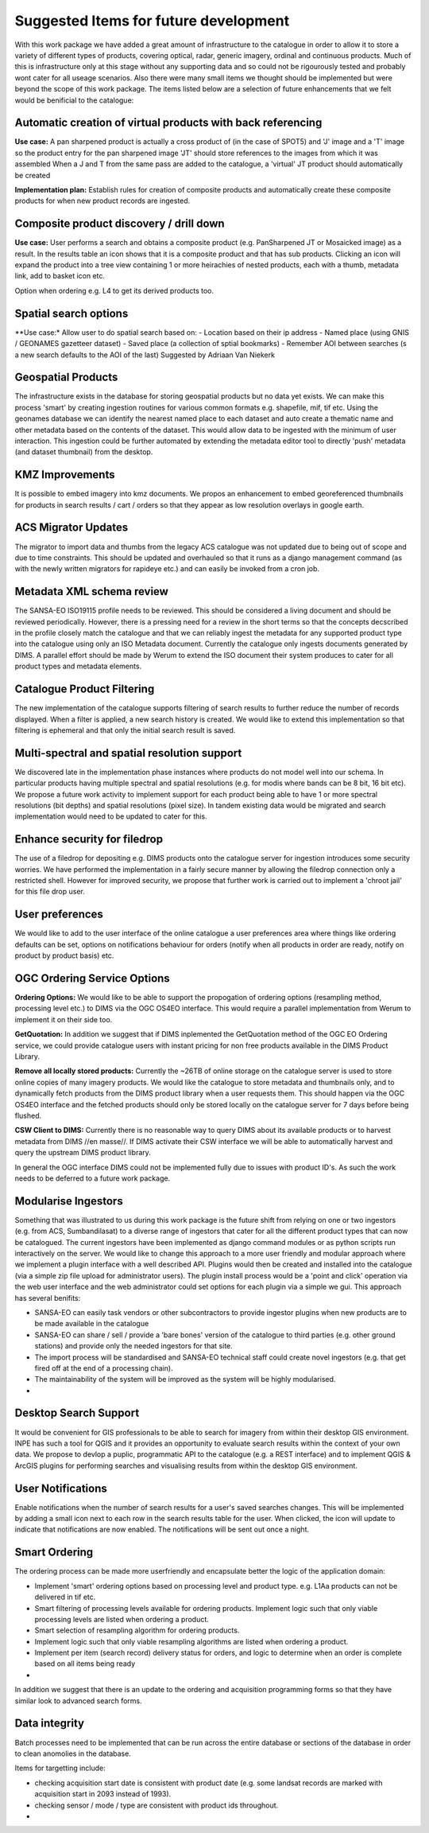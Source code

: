 Suggested Items for future development
------------------------------------------

With this work package we have added a great amount of infrastructure to the
catalogue in order to allow it to store a variety of different types of
products, covering optical, radar, generic imagery, ordinal and continuous
products. Much of this is infrastructure only at this stage without any
supporting data and so could not be rigourously tested and probably wont cater
for all useage scenarios. Also there were many small items we thought should be
implemented but were beyond the scope of this work package. The items listed
below are a selection of future enhancements that we felt would be benificial
to the catalogue:


Automatic creation of virtual products with back referencing
^^^^^^^^^^^^^^^^^^^^^^^^^^^^^^^^^^^^^^^^^

**Use case:** A pan sharpened product is actually a cross product of (in the
case of SPOT5) and 'J' image and a 'T' image so the product entry for the pan
sharpened image 'JT' should store references to the images from which it was
assembled When a J and T from the same pass are added to the catalogue, a
'virtual' JT product should automatically be created

**Implementation plan:** Establish rules for creation of composite products and
automatically create these composite products for when new product records are
ingested.
   
Composite product discovery / drill down
^^^^^^^^^^^^^^^^^^^^^^^^^^^^^^^^^^^^^^^^^

**Use case:** User performs a search and obtains a composite product (e.g.
PanSharpened JT or Mosaicked image) as a result.  In the results table an icon
shows that it is a composite product and that has sub products. Clicking an
icon will expand the product into a tree view containing 1 or more heirachies
of nested products, each with a thumb, metadata link, add to basket icon etc.

Option when ordering e.g. L4 to get its derived products too.

Spatial search options
^^^^^^^^^^^^^^^^^^^^^^^^^^^^^^^^^^^^^^^^^

**Use case:* Allow user to do spatial search based on: 
- Location based on their ip address
- Named place (using GNIS / GEONAMES gazetteer dataset)
- Saved place (a collection of sptial bookmarks)
- Remember AOI between searches (s a new search defaults to the AOI of the last)
Suggested by Adriaan Van Niekerk
                             
Geospatial Products
^^^^^^^^^^^^^^^^^^^^^^^^^^^^^^^^^^^^^^^^^

The infrastructure exists in the database for storing geospatial products but
no data yet exists. We can make this process 'smart' 
by creating ingestion routines for various common formats e.g. shapefile, mif,
tif etc. Using the geonames database we can identify the nearest named place to
each dataset and auto create a thematic name and other metadata based on the
contents of the dataset. This would allow data to be ingested with the minimum
of user interaction. This ingestion could be further automated by extending the
metadata editor tool to directly 'push' metadata (and dataset thumbnail) from
the desktop.


KMZ Improvements
^^^^^^^^^^^^^^^^^^^^^^^^^^^^^^^^^^^^^^^^^

It is possible to embed imagery into kmz documents. We propos an enhancement to
embed georeferenced thumbnails for products in search results / cart / orders
so that they appear as low resolution overlays in google earth.


ACS Migrator Updates
^^^^^^^^^^^^^^^^^^^^^^^^^^^^^^^^^^^^^^^^^

The migrator to import data and thumbs from the legacy ACS catalogue was not
updated due to being out of scope and due to time constraints. This should be
updated and overhauled so that it runs as a django management command (as with
the newly written migrators for rapideye etc.) and can easily be invoked from a
cron job.


Metadata XML schema review
^^^^^^^^^^^^^^^^^^^^^^^^^^^^^^^^^^^^^^^^^

The SANSA-EO ISO19115 profile needs to be reviewed. This should be considered a
living document and should be reviewed periodically. However, there is a
pressing need for a review in the short terms so that the concepts decscribed
in the profile closely match the catalogue and that we can reliably ingest the
metadata for any supported product type into the catalogue using only an ISO
Metadata document. Currently the catalogue only ingests documents generated by
DIMS. A parallel effort should be made by Werum to extend the ISO document
their system produces to cater for all product types and metadata elements.


Catalogue Product Filtering
^^^^^^^^^^^^^^^^^^^^^^^^^^^^^^^^^^^^^^^^^

The new implementation of the catalogue supports filtering of search results to
further reduce the number of records displayed. When a filter is applied, a new
search history is created. We would like to extend this implementation so that
filtering is ephemeral and that only the initial search result is saved.


Multi-spectral and spatial resolution support
^^^^^^^^^^^^^^^^^^^^^^^^^^^^^^^^^^^^^^^^^

We discovered late in the implementation phase instances where products do not
model well into our schema. In particular products having multiple spectral and
spatial resolutions (e.g. for modis where bands can be 8 bit, 16 bit etc). We
propose a future work activity to implement support for each product being able
to have 1 or more spectral resolutions (bit depths) and spatial resolutions
(pixel size). In tandem existing data would be migrated and search
implementation would need to be updated to cater for this.

Enhance security for filedrop
^^^^^^^^^^^^^^^^^^^^^^^^^^^^^^^^^^^^^^^^^

The use of a filedrop for depositing e.g. DIMS products onto the catalogue
server for ingestion introduces some security worries. We have performed the
implementation in a fairly secure manner by allowing the filedrop connection
only a restricted shell. However for improved security, we propose that further
work is carried out to implement a 'chroot jail' for this file drop user.

User preferences
^^^^^^^^^^^^^^^^^^^^^^^^^^^^^^^^^^^^^^^^^

We would like to add to the user interface of the online catalogue a user
preferences area where things like ordering defaults can be set, options on
notifications behaviour for orders (notify when all products in order are
ready, notify on product by product basis) etc.


OGC Ordering Service Options
^^^^^^^^^^^^^^^^^^^^^^^^^^^^^^^^^^^^^^^^^

**Ordering Options:** We would like to be able to support the propogation of
ordering options (resampling method, processing level etc.) to DIMS via the OGC
OS4EO interface. This would require a parallel implementation from Werum to
implement it on their side too.

**GetQuotation:** In addition we suggest that if DIMS inplemented the
GetQuotation method of the OGC EO Ordering service, we could provide catalogue
users with instant pricing for non free products available in the DIMS Product
Library.


**Remove all locally stored products:** Currently the ~26TB of online storage
on the catalogue server is used to store online copies of many imagery
products. We would like the catalogue to store metadata and thumbnails only,
and to dynamically fetch products from the DIMS product library when a user
requests them. This should happen via the OGC OS4EO interface and the fetched
products should only be stored locally on the catalogue server for 7 days
before being flushed. 

**CSW Client to DIMS:** Currently there is no reasonable way to query DIMS
about its available products or to harvest metadata from DIMS //en masse//. If
DIMS activate their CSW interface we will be able to automatically harvest and
query the upstream DIMS product library.

In general the OGC interface DIMS could not be implemented fully due to issues
with product ID's. As such the work needs to be deferred to a future work
package.

Modularise Ingestors
^^^^^^^^^^^^^^^^^^^^^^^^^^^^^^^^^^^^^^^^^

Something that was illustrated to us during this work package is the future
shift from relying on one or two ingestors (e.g. from ACS, Sumbandilasat) to a
diverse range of ingestors that cater for all the different product types that
can now be catalogued. The current ingestors have been implemented as django
command modules or as python scripts run interactively on the server. We would
like to change this approach to a more user friendly and modular approach where
we implement a plugin interface with a well described API. Plugins would then
be created and installed into the catalogue (via a simple zip file upload for
administrator users). The plugin install process would be a 'point and click'
operation via the web user interface and the web administrator could set
options for each plugin via a simple we gui. This approach has several
benifits:

- SANSA-EO can easily task vendors or other subcontractors to provide ingestor
  plugins when new products are to be made available in the catalogue
- SANSA-EO can share / sell / provide a 'bare bones' version of the catalogue
  to third parties (e.g. other ground stations) and provide only the needed
  ingestors for that site.
- The import process will be standardised and SANSA-EO technical staff could
  create novel ingestors (e.g. that get fired off at the end of a processing
  chain).
- The maintainability of the system will be improved as the system will be
  highly modularised.
-



Desktop Search Support
^^^^^^^^^^^^^^^^^^^^^^^^^^^^^^^^^^^^^^^^^

It would be convenient for GIS professionals to be able to search for imagery
from within their desktop GIS environment. INPE has such a tool for QGIS and it
provides an opportunity to evaluate search results within the context of your
own data. We propose to devlop a puplic, programmatic API to the catalogue
(e.g. a REST interface) and to implement QGIS & ArcGIS plugins for performing
searches and visualising results from within the desktop GIS environment.


User Notifications
^^^^^^^^^^^^^^^^^^^^^^^^^^^^^^^^^^^^^^^^^

Enable notifications when the number of search results for a user's saved
searches changes. This will be implemented by adding a small icon next to each
row in the search results table for the user. When clicked, the icon will
update to indicate that notifications are now enabled. The notifications will
be sent out once a night.



Smart Ordering
^^^^^^^^^^^^^^^^^^^^^^^^^^^^^^^^^^^^^^^^^

The ordering process can be made more userfriendly and encapsulate better the
logic of the application domain:

- Implement 'smart' ordering options based on processing level and product
  type. e.g. L1Aa products can not be delivered in tif etc. 
- Smart filtering of processing levels available for ordering products.
  Implement logic such that only viable processing levels are listed when
  ordering a product.
- Smart selection of resampling algorithm for ordering products. 
- Implement logic such that only viable resampling algorithms are listed when
  ordering a product.
- Implement per item (search record) delivery status for orders, and logic to
  determine when an order is complete based on all items being ready
-

In addition we suggest that there is an update to the ordering and acquisition
programming forms so that they have similar look to advanced search forms.


Data integrity
^^^^^^^^^^^^^^^^^^^^^^^^^^^^^^^^^^^^^^^^^

Batch processes need to be implemented that can be run across the entire
database or sections of the database in order to clean anomolies in the
database. 

Items for targetting include:

- checking acquisition start date is consistent with product date (e.g. some landsat
  records are marked with acquisition start in 2093 instead of 1993).
- checking sensor / mode / type are consistent with product ids throughout.
-
